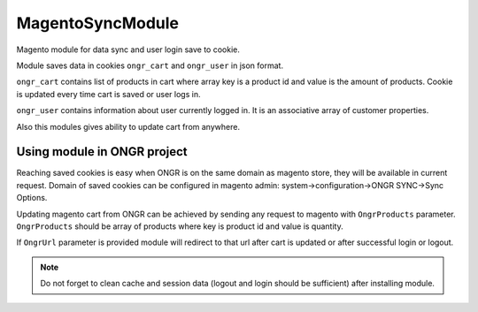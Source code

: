 MagentoSyncModule
=================

Magento module for data sync and user login save to cookie.

Module saves data in cookies ``ongr_cart`` and ``ongr_user`` in json format.

``ongr_cart`` contains list of products in
cart where array key is a product id and value is the amount of products. Cookie is updated every time cart is saved or
user logs in.

``ongr_user`` contains information about user currently logged in. It is an associative array of customer properties.

Also this modules gives ability to update cart from anywhere.

Using module in ONGR project
----------------------------

Reaching saved cookies is easy when ONGR is on the same domain as magento store, they will be available in current
request. Domain of saved cookies can be configured in magento admin: system->configuration->ONGR SYNC->Sync Options.

Updating magento cart from ONGR can be achieved by sending any request to magento with
``OngrProducts`` parameter. ``OngrProducts`` should be array of products where key is product id and value is quantity.

If ``OngrUrl`` parameter is provided module will redirect to that url after cart is updated or after successful login
or logout.

.. note :: Do not forget to clean cache and session data (logout and login should be sufficient) after installing module.
